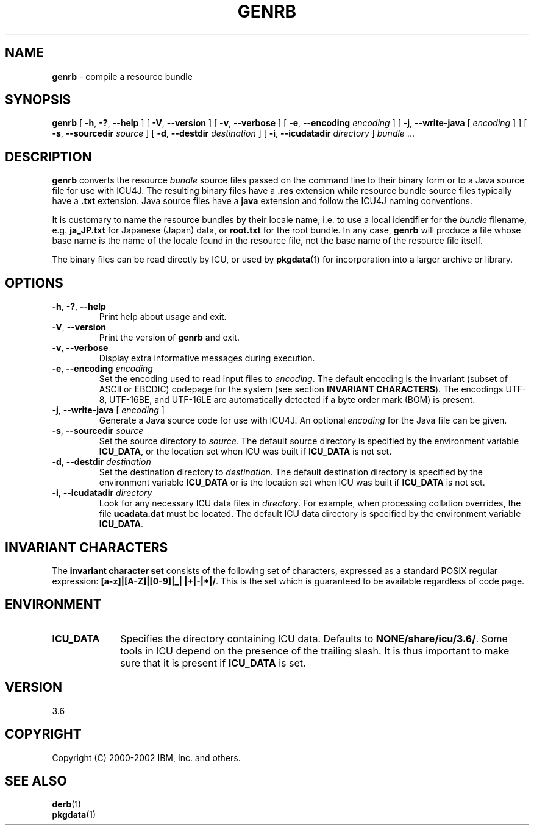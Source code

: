 .\" Hey, Emacs! This is -*-nroff-*- you know...
.\"
.\" genrb.1: manual page for the genrb utility
.\"
.\" Copyright (C) 2000-2002 IBM, Inc. and others.
.\"
.\" Manual page by Yves Arrouye <yves@realnames.com>.
.\"
.TH GENRB 1 "16 April 2002" "ICU MANPAGE" "ICU 3.6 Manual"
.SH NAME
.B genrb
\- compile a resource bundle
.SH SYNOPSIS
.B genrb
[
.BR "\-h\fP, \fB\-?\fP, \fB\-\-help"
]
[
.BR "\-V\fP, \fB\-\-version"
]
[
.BR "\-v\fP, \fB\-\-verbose"
]
[
.BI "\-e\fP, \fB\-\-encoding" " encoding"
]
[
.BI "\-j\fP, \fB\-\-write\-java" " \fR[ \fPencoding\fR ]\fP"
]
[
.BI "\-s\fP, \fB\-\-sourcedir" " source"
]
[
.BI "\-d\fP, \fB\-\-destdir" " destination"
]
[
.BI "\-i\fP, \fB\-\-icudatadir" " directory"
]
.IR bundle " \.\.\."
.SH DESCRIPTION
.B genrb
converts the resource
.I bundle
source files passed on the command line to their binary form or to
a Java source file for use with ICU4J.
The resulting binary files have a
.B .res
extension while resource bundle source files typically have a 
.B .txt
extension. Java source files have a
.B java
extension and follow the ICU4J naming conventions.
.PP
It is customary to name the resource bundles by their locale name,
i.e. to use a local identifier for the
.I bundle
filename, e.g.
.B ja_JP.txt
for Japanese (Japan) data, or
.B root.txt
for the root bundle.
In any case,
.B genrb
will produce a file whose base name is the name of the locale found
in the resource file, not the base name of the resource file itself.
.PP
The binary files can be read directly by ICU, or used by
.BR pkgdata (1)
for incorporation into a larger archive or library.
.SH OPTIONS
.TP
.BR "\-h\fP, \fB\-?\fP, \fB\-\-help"
Print help about usage and exit.
.TP
.BR "\-V\fP, \fB\-\-version"
Print the version of
.B genrb
and exit.
.TP
.BR "\-v\fP, \fB\-\-verbose"
Display extra informative messages during execution.
.TP
.BI "\-e\fP, \fB\-\-encoding" " encoding"
Set the encoding used to read input files to
.IR encoding .
The default encoding is the invariant (subset of ASCII or EBCDIC)
codepage for the system (see section
.BR "INVARIANT CHARACTERS" ).
The encodings UTF-8, UTF-16BE, and UTF-16LE are automatically detected
if a byte order mark (BOM) is present.
.TP
.BI "\-j\fP, \fB\-\-write\-java" " \fR[ \fPencoding\fR ]\fP"
Generate a Java source code for use with ICU4J. An optional
.I encoding
for the Java file can be given.
.TP
.BI "\-s\fP, \fB\-\-sourcedir" " source"
Set the source directory to
.IR source .
The default source directory is specified by the environment variable
.BR ICU_DATA ,
or the location set when ICU was built if 
.B ICU_DATA
is not set.
.TP
.BI "\-d\fP, \fB\-\-destdir" " destination"
Set the destination directory to
.IR destination .
The default destination directory is specified by the environment variable
.BR ICU_DATA
or is the location set when ICU was built if 
.B ICU_DATA
is not set.
.TP
.BI "\-i\fP, \fB\-\-icudatadir" " directory"
Look for any necessary ICU data files in
.IR directory .
For example, when processing collation overrides, the file
.B ucadata.dat
must be located.
The default ICU data directory is specified by the environment variable
.BR ICU_DATA .
.SH INVARIANT CHARACTERS
The
.B invariant character set
consists of the following set of characters, expressed as a standard POSIX
regular expression:
.BR "[a-z]|[A-Z]|[0-9]|_| |+|-|*|/" .
This is the set which is guaranteed to be available regardless of code page.
.SH ENVIRONMENT
.TP 10
.B ICU_DATA
Specifies the directory containing ICU data. Defaults to
.BR NONE/share/icu/3.6/ .
Some tools in ICU depend on the presence of the trailing slash. It is thus
important to make sure that it is present if
.B ICU_DATA
is set.
.SH VERSION
3.6
.SH COPYRIGHT
Copyright (C) 2000-2002 IBM, Inc. and others.
.SH SEE ALSO
.BR derb (1)
.br
.BR pkgdata (1)
